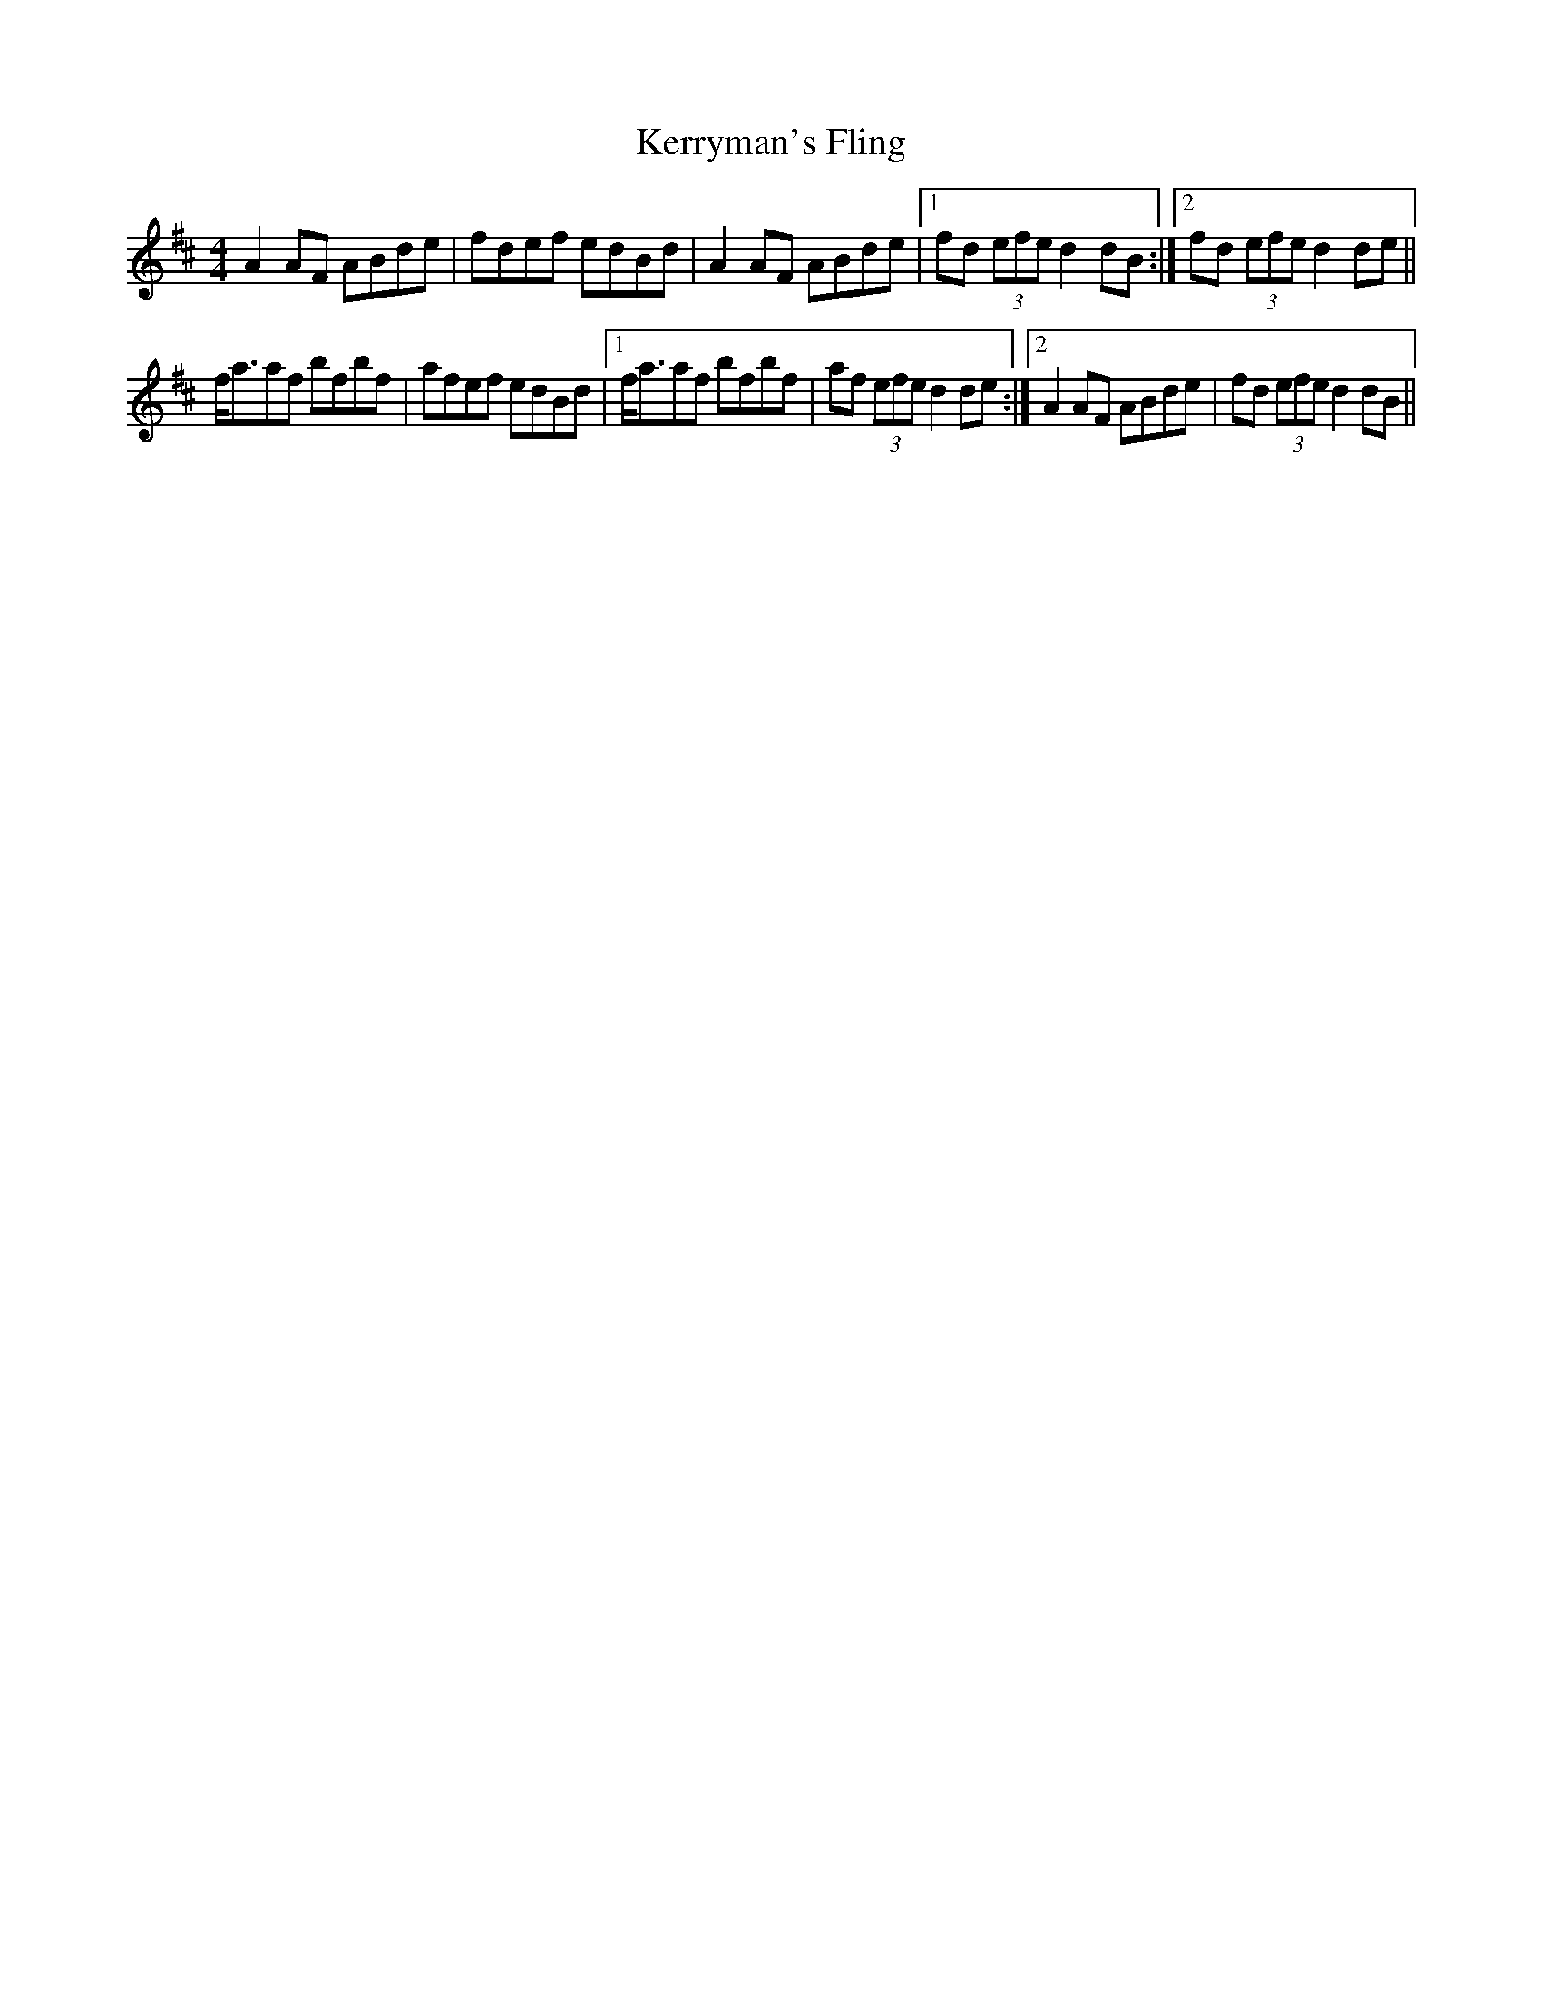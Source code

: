 X: 21395
T: Kerryman's Fling
R: strathspey
M: 4/4
K: Dmajor
A2AF ABde|fdef edBd|A2AF ABde|1 fd (3efe d2dB:|2 fd (3efe d2de||
f<aaf bfbf|afef edBd|1 f<aaf bfbf|af (3efe d2de:|2 A2AF ABde|fd (3efe d2dB||

